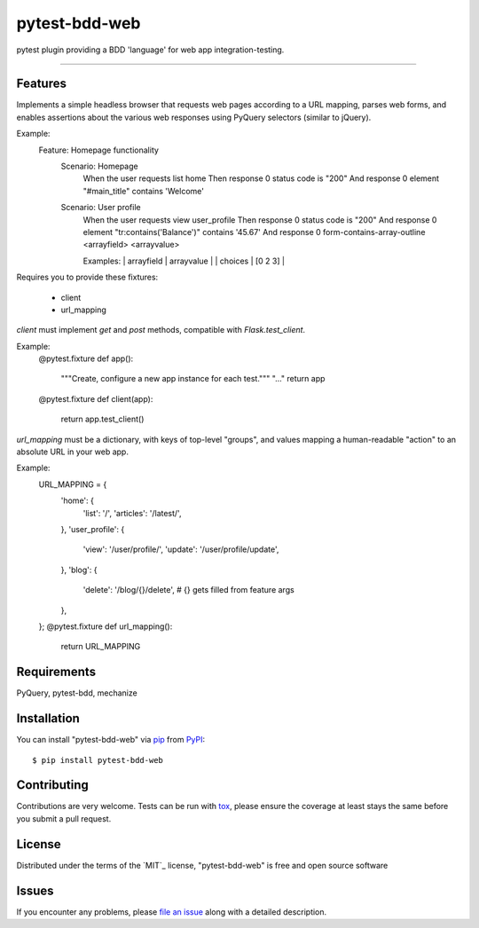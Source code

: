 ==============
pytest-bdd-web
==============

.. image:: https://img.shields.io/pypi/v/pytest-bdd-web.svg
    :target: https://pypi.org/project/pytest-bdd-web
    :alt: PyPI version

.. image:: https://img.shields.io/pypi/pyversions/pytest-bdd-web.svg
    :target: https://pypi.org/project/pytest-bdd-web
    :alt: Python versions

.. image:: https://travis-ci.org/mohawk2/pytest-bdd-web.svg?branch=master
    :target: https://travis-ci.org/mohawk2/pytest-bdd-web
    :alt: See Build Status on Travis CI

.. image:: https://ci.appveyor.com/api/projects/status/github/mohawk2/pytest-bdd-web?branch=master
    :target: https://ci.appveyor.com/project/mohawk2/pytest-bdd-web/branch/master
    :alt: See Build Status on AppVeyor

pytest plugin providing a BDD 'language' for web app integration-testing.

----

Features
--------

Implements a simple headless browser that requests web pages according
to a URL mapping, parses web forms, and enables assertions about
the various web responses using PyQuery selectors (similar to jQuery).

Example:
    Feature: Homepage functionality
        Scenario: Homepage
            When the user requests list home
            Then response 0 status code is "200"
            And response 0 element "#main_title" contains 'Welcome'

        Scenario: User profile
            When the user requests view user_profile
            Then response 0 status code is "200"
            And response 0 element "tr:contains('Balance')" contains '45.67'
            And response 0 form-contains-array-outline <arrayfield> <arrayvalue>

            Examples:
            | arrayfield | arrayvalue |
            | choices    | [0 2 3]    |


Requires you to provide these fixtures:

    * client
    * url_mapping

`client` must implement `get` and `post` methods, compatible with
`Flask.test_client`.

Example:
    @pytest.fixture
    def app():
        """Create, configure a new app instance for each test."""
        "..."
        return app

    @pytest.fixture
    def client(app):
        return app.test_client()

`url_mapping` must be a dictionary, with keys of top-level "groups",
and values mapping a human-readable "action" to an absolute URL in
your web app.

Example:
    URL_MAPPING = {
        'home': {
            'list': '/',
            'articles': '/latest/',
        },
        'user_profile': {
            'view': '/user/profile/',
            'update': '/user/profile/update',
        },
        'blog': {
            'delete': '/blog/{}/delete', # {} gets filled from feature args
        },
    };
    @pytest.fixture
    def url_mapping():
        return URL_MAPPING



Requirements
------------

PyQuery, pytest-bdd, mechanize


Installation
------------

You can install "pytest-bdd-web" via `pip`_ from `PyPI`_::

    $ pip install pytest-bdd-web


Contributing
------------
Contributions are very welcome. Tests can be run with `tox`_, please ensure
the coverage at least stays the same before you submit a pull request.

License
-------

Distributed under the terms of the `MIT`_ license, "pytest-bdd-web" is free and open source software


Issues
------

If you encounter any problems, please `file an issue`_ along with a detailed description.

.. _`file an issue`: https://github.com/mohawk2/pytest-bdd-web/issues
.. _`pytest`: https://github.com/pytest-dev/pytest
.. _`tox`: https://tox.readthedocs.io/en/latest/
.. _`pip`: https://pypi.org/project/pip/
.. _`PyPI`: https://pypi.org/project
